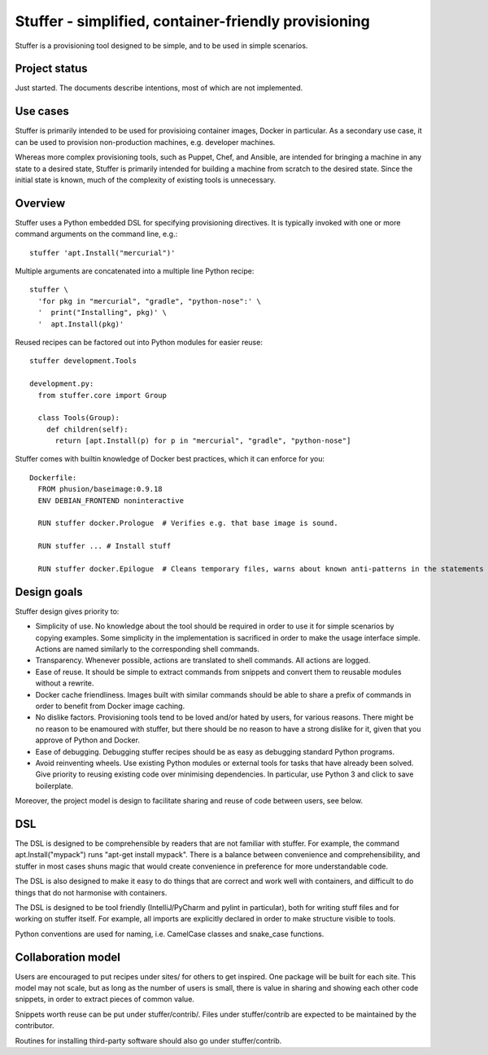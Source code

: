 Stuffer - simplified, container-friendly provisioning
=====================================================

Stuffer is a provisioning tool designed to be simple, and to be used in
simple scenarios.

Project status
--------------

Just started. The documents describe intentions, most of which are not
implemented.

Use cases
---------

Stuffer is primarily intended to be used for provisioing container
images, Docker in particular. As a secondary use case, it can be used to
provision non-production machines, e.g. developer machines.

Whereas more complex provisioning tools, such as Puppet, Chef, and
Ansible, are intended for bringing a machine in any state to a desired
state, Stuffer is primarily intended for building a machine from scratch
to the desired state. Since the initial state is known, much of the
complexity of existing tools is unnecessary.

Overview
--------

Stuffer uses a Python embedded DSL for specifying provisioning
directives. It is typically invoked with one or more command arguments
on the command line, e.g.:

::

    stuffer 'apt.Install("mercurial")'

Multiple arguments are concatenated into a multiple line Python recipe:

::

    stuffer \
      'for pkg in "mercurial", "gradle", "python-nose":' \
      '  print("Installing", pkg)' \
      '  apt.Install(pkg)'

Reused recipes can be factored out into Python modules for easier reuse:

::

    stuffer development.Tools

    development.py:
      from stuffer.core import Group

      class Tools(Group):
        def children(self):
          return [apt.Install(p) for p in "mercurial", "gradle", "python-nose"]

Stuffer comes with builtin knowledge of Docker best practices, which it
can enforce for you:

::

    Dockerfile:
      FROM phusion/baseimage:0.9.18
      ENV DEBIAN_FRONTEND noninteractive

      RUN stuffer docker.Prologue  # Verifies e.g. that base image is sound.

      RUN stuffer ... # Install stuff

      RUN stuffer docker.Epilogue  # Cleans temporary files, warns about known anti-patterns in the statements above.

Design goals
------------

Stuffer design gives priority to:

-  Simplicity of use. No knowledge about the tool should be required in order to use it for simple scenarios by copying
   examples. Some simplicity in the implementation is sacrificed in order to make the usage interface simple. Actions
   are named similarly to the corresponding shell commands.
-  Transparency. Whenever possible, actions are translated to shell commands. All actions are logged.
-  Ease of reuse. It should be simple to extract commands from snippets and convert them to reusable modules without a
   rewrite.
-  Docker cache friendliness. Images built with similar commands should be able to share a prefix of commands in order
   to benefit from Docker image caching.
-  No dislike factors. Provisioning tools tend to be loved and/or hated by users, for various reasons. There might be no
   reason to be enamoured with stuffer, but there should be no reason to have a strong dislike for it, given that you
   approve of Python and Docker.
-  Ease of debugging. Debugging stuffer recipes should be as easy as debugging standard Python programs.
-  Avoid reinventing wheels. Use existing Python modules or external tools for tasks that have already been solved. Give
   priority to reusing existing code over minimising dependencies. In particular, use Python 3 and click to save
   boilerplate.

Moreover, the project model is design to facilitate sharing and reuse of
code between users, see below.

DSL
---

The DSL is designed to be comprehensible by readers that are not
familiar with stuffer. For example, the command apt.Install("mypack")
runs "apt-get install mypack". There is a balance between convenience
and comprehensibility, and stuffer in most cases shuns magic that would
create convenience in preference for more understandable code.

The DSL is also designed to make it easy to do things that are correct
and work well with containers, and difficult to do things that do not
harmonise with containers.

The DSL is designed to be tool friendly (IntelliJ/PyCharm and pylint in particular), both for writing stuff files and for working on
stuffer itself. For example, all imports are explicitly declared in order to make structure visible to tools.

Python conventions are used for naming, i.e. CamelCase classes and snake_case functions. 


Collaboration model
-------------------

Users are encouraged to put recipes under sites/ for others to get
inspired. One package will be built for each site. This model may not
scale, but as long as the number of users is small, there is value in
sharing and showing each other code snippets, in order to extract pieces
of common value.

Snippets worth reuse can be put under stuffer/contrib/. Files under
stuffer/contrib are expected to be maintained by the contributor.

Routines for installing third-party software should also go under
stuffer/contrib.
